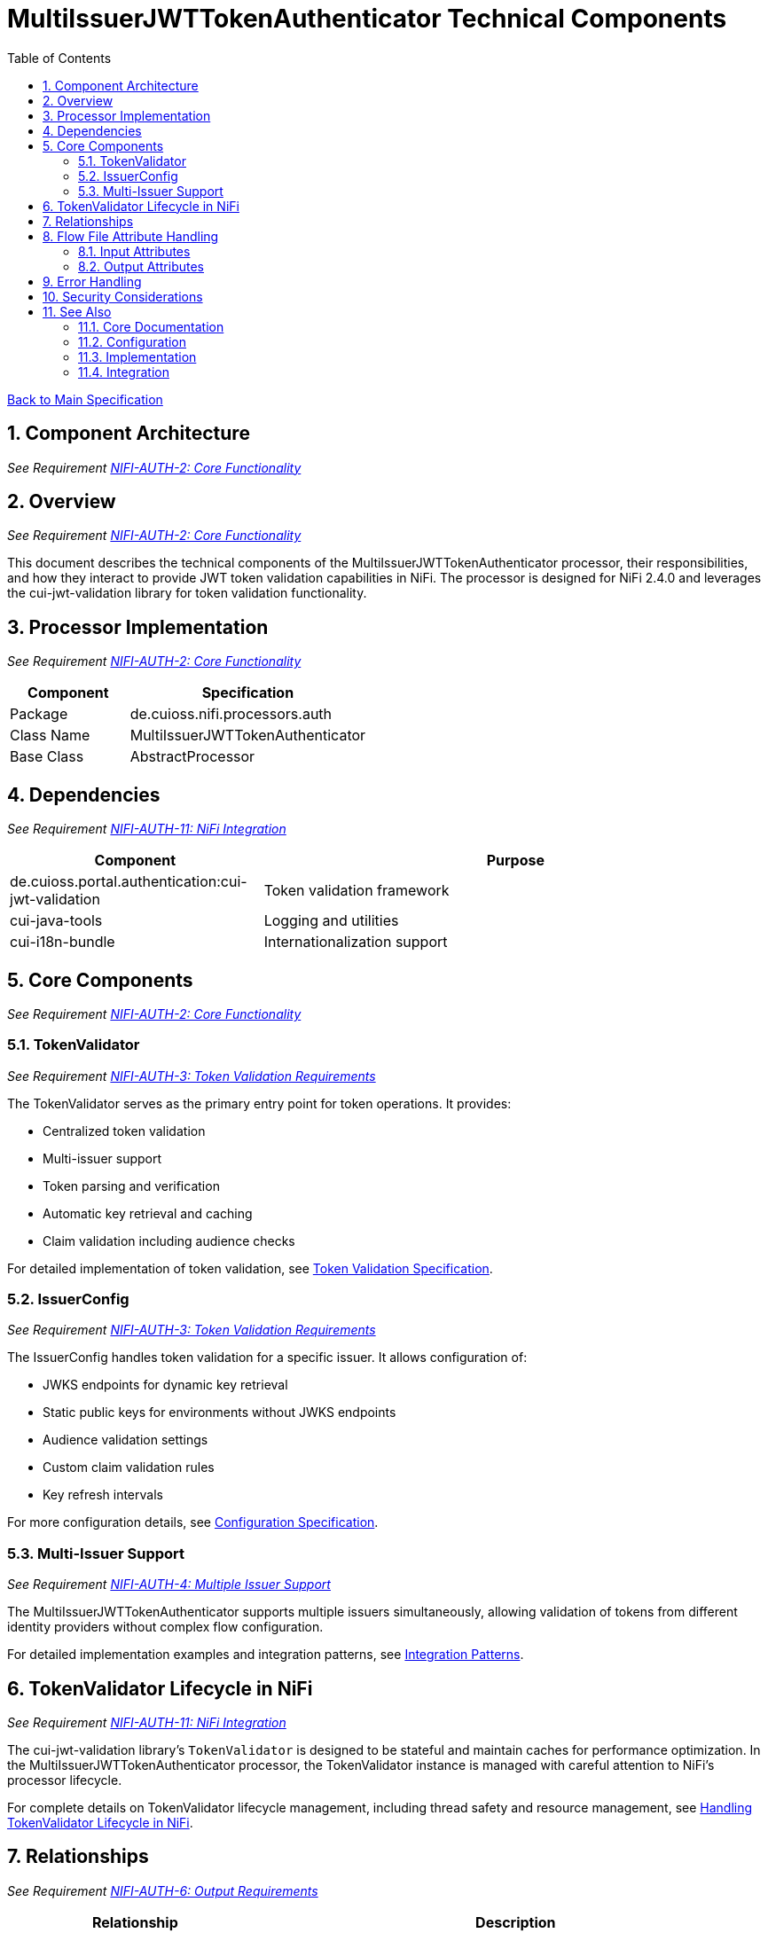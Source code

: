 = MultiIssuerJWTTokenAuthenticator Technical Components
:toc:
:toclevels: 3
:toc-title: Table of Contents
:sectnums:
:imagesdir: ../plantuml

link:../Specification.adoc[Back to Main Specification]

== Component Architecture
_See Requirement link:../Requirements.adoc#NIFI-AUTH-2[NIFI-AUTH-2: Core Functionality]_

== Overview
_See Requirement link:../Requirements.adoc#NIFI-AUTH-2[NIFI-AUTH-2: Core Functionality]_

This document describes the technical components of the MultiIssuerJWTTokenAuthenticator processor, their responsibilities, and how they interact to provide JWT token validation capabilities in NiFi. The processor is designed for NiFi 2.4.0 and leverages the cui-jwt-validation library for token validation functionality.

== Processor Implementation
_See Requirement link:../Requirements.adoc#NIFI-AUTH-2[NIFI-AUTH-2: Core Functionality]_

[cols="1,2"]
|===
|Component |Specification

|Package
|de.cuioss.nifi.processors.auth

|Class Name
|MultiIssuerJWTTokenAuthenticator

|Base Class
|AbstractProcessor
|===

== Dependencies
_See Requirement link:../Requirements.adoc#NIFI-AUTH-11[NIFI-AUTH-11: NiFi Integration]_

[cols="1,2"]
|===
|Component |Purpose

|de.cuioss.portal.authentication:cui-jwt-validation
|Token validation framework

|cui-java-tools
|Logging and utilities

|cui-i18n-bundle
|Internationalization support
|===

== Core Components
_See Requirement link:../Requirements.adoc#NIFI-AUTH-2[NIFI-AUTH-2: Core Functionality]_

=== TokenValidator
_See Requirement link:../Requirements.adoc#NIFI-AUTH-3[NIFI-AUTH-3: Token Validation Requirements]_

The TokenValidator serves as the primary entry point for token operations. It provides:

* Centralized token validation
* Multi-issuer support
* Token parsing and verification
* Automatic key retrieval and caching
* Claim validation including audience checks

For detailed implementation of token validation, see link:library/cui-jwt-validation/Usage.adoc[Token Validation Specification].

=== IssuerConfig
_See Requirement link:../Requirements.adoc#NIFI-AUTH-3[NIFI-AUTH-3: Token Validation Requirements]_

The IssuerConfig handles token validation for a specific issuer. It allows configuration of:

* JWKS endpoints for dynamic key retrieval
* Static public keys for environments without JWKS endpoints
* Audience validation settings
* Custom claim validation rules
* Key refresh intervals

For more configuration details, see link:library/cui-jwt-validation/Usage.adoc[Configuration Specification].

=== Multi-Issuer Support
_See Requirement link:../Requirements.adoc#NIFI-AUTH-4[NIFI-AUTH-4: Multiple Issuer Support]_

The MultiIssuerJWTTokenAuthenticator supports multiple issuers simultaneously, allowing validation of tokens from different identity providers without complex flow configuration.

For detailed implementation examples and integration patterns, see link:integration-patterns.adoc[Integration Patterns].

== TokenValidator Lifecycle in NiFi
_See Requirement link:../Requirements.adoc#NIFI-AUTH-11[NIFI-AUTH-11: NiFi Integration]_

The cui-jwt-validation library's `TokenValidator` is designed to be stateful and maintain caches for performance optimization. In the MultiIssuerJWTTokenAuthenticator processor, the TokenValidator instance is managed with careful attention to NiFi's processor lifecycle.

For complete details on TokenValidator lifecycle management, including thread safety and resource management, see link:library/cui-jwt-validation/Usage.adoc#handling-tokenvalidator-lifecycle-in-nifi[Handling TokenValidator Lifecycle in NiFi].

== Relationships
_See Requirement link:../Requirements.adoc#NIFI-AUTH-6[NIFI-AUTH-6: Output Requirements]_

[cols="1,2"]
|===
|Relationship |Description

|success
|FlowFiles that have been successfully processed with valid token data attached

|failure
|FlowFiles that contained invalid tokens or encountered errors during processing

|unauthorized
|FlowFiles that contained tokens that failed validation (expired, invalid signature, etc.)
|===

[source,java]
----
public static final Relationship SUCCESS = new Relationship.Builder()
    .name("success")
    .description("FlowFiles with valid tokens will be routed to this relationship")
    .build();

public static final Relationship AUTHENTICATION_FAILED = new Relationship.Builder()
    .name("authentication-failed")
    .description("FlowFiles with invalid tokens will be routed to this relationship")
    .build();

@Override
public Set<Relationship> getRelationships() {
    final Set<Relationship> relationships = new HashSet<>();
    relationships.add(SUCCESS);
    relationships.add(AUTHENTICATION_FAILED);
    return relationships;
}
----

== Flow File Attribute Handling

=== Input Attributes
_See Requirement link:../Requirements.adoc#NIFI-AUTH-5[NIFI-AUTH-5: Input Requirements]_

* None required - token extracted from HTTP header or configured location

=== Output Attributes
_See Requirements link:../Requirements.adoc#NIFI-AUTH-6.1[NIFI-AUTH-6.1: Success Path] and link:../Requirements.adoc#NIFI-AUTH-6.2[NIFI-AUTH-6.2: Failure Path]_

For detailed information about attribute handling and token validation output, see link:library/cui-jwt-validation/Usage.adoc#flow-file-attribute-generation[Flow File Attribute Generation].

== Error Handling

The processor implements comprehensive error handling using standardized error codes and consistent messages. For complete details on error handling strategies and implementation, see link:library/cui-jwt-validation/unit-testing.adoc[Error Handling Specification].

== Security Considerations

Security is paramount in JWT token validation. For information about security implementation, best practices, and threat mitigations, see link:library/cui-jwt-validation/Usage.adoc[Security Specification].

== See Also

=== Core Documentation
* link:../Specification.adoc[Main Specification]
* link:../Requirements.adoc[Requirements]

=== Configuration
* link:configuration.adoc[Configuration Overview]
* link:configuration-ui.adoc[UI Configuration]
* link:configuration-static.adoc[Static Configuration]

=== Implementation
* link:library/cui-jwt-validation/Usage.adoc[Token Validation]
* link:library/cui-jwt-validation/unit-testing.adoc[Error Handling]
* link:library/cui-jwt-validation/Usage.adoc[Security]
* link:internationalization.adoc[Internationalization]
* link:observability.adoc[Observability]

=== Integration
* link:integration-patterns.adoc[Integration Patterns]
* link:testing.adoc[Testing]

